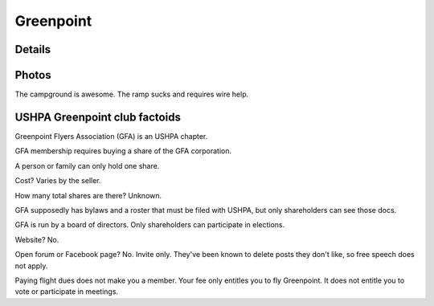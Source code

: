 ************************************************
Greenpoint
************************************************



Details
====================


.. raw:: html

   <!-- MDB ESSENTIAL -->
   <script type="text/javascript" src="js/mdb.min.js"></script>
   <!-- Google API -->
   <script src="https://apis.google.com/js/api.js"></script>
   <!-- easyData -->
   <script type="text/javascript" src="js/easyData-google-sheets.js"></script>

   <!-- easyData - Creating table -->
   <script>
   {
      {
         const API_KEY = "AIzaSyDhOS3VJZ66Utl0lnHbSK8gH0BXz-wxRoU";
   

         function displayResult2(response) {
         let tableHead = "";
         let tableBody = "";

         response.result.values.forEach((row, index) => {
            if (index === 0) {
               tableHead += "<tr>";
               row.forEach((val) => (tableHead += "<th>" + val + "</th>"));
               tableHead += "</tr>";
            } else {
               tableBody += "<tr>";
               row.forEach((val) => (tableBody += "<td class="xxx">" + val + "</td>"));
               tableBody += "</tr>";
            }
         });

         document.getElementById("table-head").innerHTML = tableHead;
         document.getElementById("table-body").innerHTML = tableBody;


         function loadData() {
         // from https://docs.google.com/spreadsheets/d/1O1r8choAQuhgh6FGf203ebjBLAv3VeXi2KZuJlWuQi4/edit?usp=sharing
         const spreadsheetId = "1O1r8choAQuhgh6FGf203ebjBLAv3VeXi2KZuJlWuQi4";
         const range = "!A:M";
         getPublicValues({ spreadsheetId, range }, displayResult2);
         }

         window.addEventListener("load", (e) => {
         initOAuthClient({ apiKey: API_KEY });
         });

         document.addEventListener("gapi-loaded", (e) => {
         loadData();
         });
      }
   }
   </script>




Photos
==========================

The campground is awesome. The ramp sucks and requires wire help. 

.. image:: images/greenpoint1.png


USHPA Greenpoint club factoids
======================================

Greenpoint Flyers Association (GFA) is an USHPA chapter. 

GFA membership requires buying a share of the GFA corporation. 

A person or family can only hold one share. 

Cost? Varies by the seller. 

How many total shares are there? Unknown. 

GFA supposedly has bylaws and a roster that must be filed with USHPA, but only shareholders can see those docs. 

GFA is run by a board of directors. Only shareholders can participate in elections.  

Website? No. 

Open forum or Facebook page? No. Invite only. They've been known to delete posts they don't like, so free speech does not apply. 

Paying flight dues does not make you a member. Your fee only entitles you to fly Greenpoint. It does not entitle you to vote or participate in meetings. 



